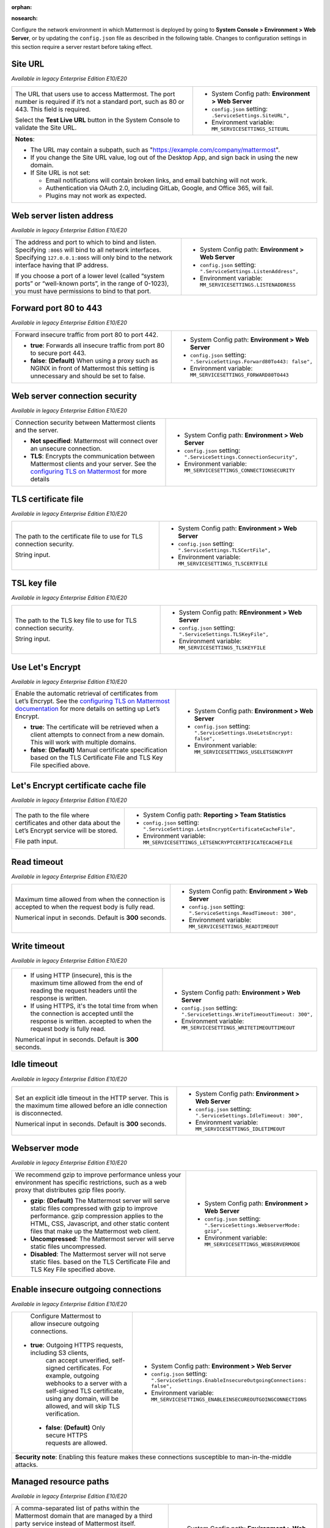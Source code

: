 :orphan:

.. |all-plans| image:: ../images/all-plans-badge.png
  :scale: 25
  :target: https://mattermost.com/pricing
  :alt: Available in Mattermost Free and Starter subscription plans.

.. |enterprise| image:: ../images/enterprise-badge.png
  :scale: 25
  :target: https://mattermost.com/pricing
  :alt: Available in the Mattermost Enterprise subscription plan.

.. |professional| image:: ../images/professional-badge.png
  :scale: 25
  :target: https://mattermost.com/pricing
  :alt: Available in the Mattermost Professional subscription plan.

.. |cloud| image:: ../images/cloud-badge.png
  :scale: 25
  :target: https://mattermost.com/sign-up
  :alt: Available for Mattermost Cloud deployments.

.. |self-hosted| image:: ../images/self-hosted-badge.png
  :scale: 25
  :target: https://mattermost.com/deploy
  :alt: Available for Mattermost Self-Hosted deployments.

:nosearch:

Configure the network environment in which Mattermost is deployed by going to **System Console > Environment > Web Server**, or by updating the ``config.json`` file as described in the following table. Changes to configuration settings in this section require a server restart before taking effect.

Site URL
~~~~~~~~

|all-plans| |self-hosted|

*Available in legacy Enterprise Edition E10/E20*

+---------------------------------------------------------------+---------------------------------------------------------------+
| The URL that users use to access Mattermost.                  | - System Config path: **Environment > Web Server**            |
| The port number is required if it’s not a standard port,      | - ``config.json`` setting: ``.ServiceSettings.SiteURL",``     |
| such as 80 or 443. This field is required.                    | - Environment variable: ``MM_SERVICESETTINGS_SITEURL``        |
|                                                               |                                                               |
| Select the **Test Live URL** button in the System Console     |                                                               |
| to validate the Site URL.                                     |                                                               |
+---------------------------------------------------------------+---------------------------------------------------------------+
| **Notes**:                                                                                                                    |   
|                                                                                                                               |
| - The URL may contain a subpath, such as "https://example.com/company/mattermost".                                            |
| - If you change the Site URL value, log out of the Desktop App, and sign back in using the new domain.                        |
| - If Site URL is not set:                                                                                                     |
|                                                                                                                               |
|   - Email notifications will contain broken links, and email batching will not work.                                          |
|   - Authentication via OAuth 2.0, including GitLab, Google, and Office 365, will fail.                                        |
|   - Plugins may not work as expected.                                                                                         |
+-------------------------------------------------------------------------------------------------------------------------------+

Web server listen address
~~~~~~~~~~~~~~~~~~~~~~~~~

|all-plans| |self-hosted|

*Available in legacy Enterprise Edition E10/E20*

+---------------------------------------------------------------+------------------------------------------------------------------+
| The address and port to which to bind and listen.             | - System Config path: **Environment > Web Server**               |
| Specifying ``:8065`` will bind to all network interfaces.     | - ``config.json`` setting: ``".ServiceSettings.ListenAddress",`` |
| Specifying ``127.0.0.1:8065`` will only bind to the network   | - Environment variable: ``MM_SERVICESETTINGS.LISTENADDRESS``     |
| interface having that IP address.                             |                                                                  |
|                                                               |                                                                  |
| If you choose a port of a lower level (called “system ports”  |                                                                  |
| or “well-known ports”, in the range of 0-1023), you must have |                                                                  |
| permissions to bind to that port.                             |                                                                  |
+---------------------------------------------------------------+------------------------------------------------------------------+

Forward port 80 to 443
~~~~~~~~~~~~~~~~~~~~~~

|all-plans| |self-hosted|

*Available in legacy Enterprise Edition E10/E20*

+---------------------------------------------------------------+--------------------------------------------------------------------------+
| Forward insecure traffic from port 80 to port 442.            | - System Config path: **Environment > Web Server**                       |
|                                                               | - ``config.json`` setting: ``".ServiceSettings.Forward80To443: false",`` |
| - **true**: Forwards all insecure traffic from port 80 to     | - Environment variable: ``MM_SERVICESETTINGS_FORWARD80TO443``            |
|   secure port 443.                                            |                                                                          |
| - **false**: **(Default)** When using a proxy such as NGINX   |                                                                          |
|   in front of Mattermost this setting is unnecessary          |                                                                          |
|   and should be set to false.                                 |                                                                          |
+---------------------------------------------------------------+--------------------------------------------------------------------------+

Web server connection security
~~~~~~~~~~~~~~~~~~~~~~~~~~~~~~

|all-plans| |self-hosted|

*Available in legacy Enterprise Edition E10/E20*

+-----------------------------------------------------------------------+-----------------------------------------------------------------------+
| Connection security between Mattermost clients and the server.        | - System Config path: **Environment > Web Server**                    |
|                                                                       | - ``config.json`` setting: ``".ServiceSettings.ConnectionSecurity",`` |
| - **Not specified**: Mattermost will connect over an unsecure         | - Environment variable: ``MM_SERVICESETTINGS_CONNECTIONSECURITY``     |
|   connection.                                                         |                                                                       |
| - **TLS**: Encrypts the communication between Mattermost              |                                                                       |
|   clients and your server. See the `configuring TLS on Mattermost     |                                                                       |
|   <https://docs.mattermost.com/install/config-tls-mattermost.html>`__ |                                                                       |
|   for more details                                                    |                                                                       |
+-----------------------------------------------------------------------+-----------------------------------------------------------------------+

TLS certificate file
~~~~~~~~~~~~~~~~~~~~

|all-plans| |self-hosted|

*Available in legacy Enterprise Edition E10/E20*

+--------------------------------------------------------+------------------------------------------------------------------+
| The path to the certificate file to use for TLS        | - System Config path: **Environment > Web Server**               |
| connection security.                                   | - ``config.json`` setting: ``".ServiceSettings.TLSCertFile",``   |
|                                                        | - Environment variable: ``MM_SERVICESETTINGS_TLSCERTFILE``       |
| String input.                                          |                                                                  |
+--------------------------------------------------------+------------------------------------------------------------------+

TSL key file
~~~~~~~~~~~~

|all-plans| |self-hosted|

*Available in legacy Enterprise Edition E10/E20*

+--------------------------------------------------------+---------------------------------------------------------------+
| The path to the TLS key file to use for TLS            | - System Config path: **REnvironment > Web Server**           |
| connection security.                                   | - ``config.json`` setting: ``".ServiceSettings.TLSKeyFile",`` |
|                                                        | - Environment variable: ``MM_SERVICESETTINGS_TLSKEYFILE``     |
| String input.                                          |                                                               |
+--------------------------------------------------------+---------------------------------------------------------------+

Use Let's Encrypt
~~~~~~~~~~~~~~~~~~

|all-plans| |self-hosted|

*Available in legacy Enterprise Edition E10/E20*

+---------------------------------------------------------------------+--------------------------------------------------------------------------+
| Enable the automatic retrieval of certificates from Let’s Encrypt.  | - System Config path: **Environment > Web Server**                       |
| See the `configuring TLS on Mattermost documentation                | - ``config.json`` setting: ``".ServiceSettings.UseLetsEncrypt: false",`` |
| <https://docs.mattermost.com/install/config-tls-mattermost.html>`__ | - Environment variable: ``MM_SERVICESETTINGS_USELETSENCRYPT``            |
| for more details on setting up Let’s Encrypt.                       |                                                                          |
|                                                                     |                                                                          |
| - **true**: The certificate will be retrieved when a client         |                                                                          |
|   attempts to connect from a new domain. This will work with        |                                                                          |
|   multiple domains.                                                 |                                                                          |
| - **false**: **(Default)** Manual certificate specification         |                                                                          |
|   based on the TLS Certificate File and TLS Key File specified      |                                                                          |
|   above.                                                            |                                                                          |
+---------------------------------------------------------------------+--------------------------------------------------------------------------+

Let's Encrypt certificate cache file
~~~~~~~~~~~~~~~~~~~~~~~~~~~~~~~~~~~~

|all-plans| |self-hosted|

*Available in legacy Enterprise Edition E10/E20*

+--------------------------------------------------------+------------------------------------------------------------------------------------+
| The path to the file where certificates and other data | - System Config path: **Reporting > Team Statistics**                              |
| about the Let’s Encrypt service will be stored.        | - ``config.json`` setting: ``".ServiceSettings.LetsEncryptCertificateCacheFile",`` |
|                                                        | - Environment variable: ``MM_SERVICESETTINGS_LETSENCRYPTCERTIFICATECACHEFILE``     |
| File path input.                                       |                                                                                    |
+--------------------------------------------------------+------------------------------------------------------------------------------------+

Read timeout
~~~~~~~~~~~~

|all-plans| |self-hosted|

*Available in legacy Enterprise Edition E10/E20*

+---------------------------------------------------------+---------------------------------------------------------------------+
| Maximum time allowed from when the connection is        | - System Config path: **Environment > Web Server**                  |
| accepted to when the request body is fully read.        | - ``config.json`` setting: ``".ServiceSettings.ReadTimeout: 300",`` |
|                                                         | - Environment variable: ``MM_SERVICESETTINGS_READTIMEOUT``          |
| Numerical input in seconds. Default is **300** seconds. |                                                                     |
+---------------------------------------------------------+---------------------------------------------------------------------+

Write timeout
~~~~~~~~~~~~~

|all-plans| |self-hosted|

*Available in legacy Enterprise Edition E10/E20*

+----------------------------------------------------------+-----------------------------------------------------------------------------+
| - If using HTTP (insecure), this is the maximum time     | - System Config path: **Environment > Web Server**                          |
|   allowed from the end of reading the request headers    | - ``config.json`` setting: ``".ServiceSettings.WriteTimeoutTimeout: 300",`` |
|   until the response is written.                         | - Environment variable: ``MM_SERVICESETTINGS_WRITETIMEOUTTIMEOUT``          |
| - If using HTTPS, it's the total time from when the      |                                                                             |
|   connection is accepted until the response is written.  |                                                                             |
|   accepted to when the request body is fully read.       |                                                                             |
|                                                          |                                                                             |
| Numerical input in seconds. Default is **300** seconds.  |                                                                             |
+----------------------------------------------------------+-----------------------------------------------------------------------------+

Idle timeout
~~~~~~~~~~~~

|all-plans| |self-hosted|

*Available in legacy Enterprise Edition E10/E20*

+---------------------------------------------------------+---------------------------------------------------------------------+
| Set an explicit idle timeout in the HTTP server.        | - System Config path: **Environment > Web Server**                  |
| This is the maximum time allowed before an idle         | - ``config.json`` setting: ``".ServiceSettings.IdleTimeout: 300",`` |
| connection is disconnected.                             | - Environment variable: ``MM_SERVICESETTINGS_IDLETIMEOUT``          | 
|                                                         |                                                                     |
| Numerical input in seconds. Default is **300** seconds. |                                                                     |
+---------------------------------------------------------+---------------------------------------------------------------------+

Webserver mode
~~~~~~~~~~~~~~

|all-plans| |self-hosted|

*Available in legacy Enterprise Edition E10/E20*

+---------------------------------------------------------------------+------------------------------------------------------------------------+
| We recommend gzip to improve performance unless your                | - System Config path: **Environment > Web Server**                     |
| environment has specific restrictions, such as a web proxy that     | - ``config.json`` setting: ``".ServiceSettings.WebserverMode: gzip",`` |
| distributes gzip files poorly.                                      | - Environment variable: ``MM_SERVICESETTINGS_WEBSERVERMODE``           |
|                                                                     |                                                                        |
| - **gzip**: **(Default)** The Mattermost server will serve static   |                                                                        |
|   files compressed with gzip to improve performance.                |                                                                        |
|   gzip compression applies to the HTML, CSS, Javascript, and other  |                                                                        |
|   static content files that make up the Mattermost web client.      |                                                                        |
| - **Uncompressed**: The Mattermost server will serve static         |                                                                        |
|   files uncompressed.                                               |                                                                        |
| - **Disabled**: The Mattermost server will not serve static files.  |                                                                        |
|   based on the TLS Certificate File and TLS Key File specified      |                                                                        |
|   above.                                                            |                                                                        |
+---------------------------------------------------------------------+------------------------------------------------------------------------+

Enable insecure outgoing connections
~~~~~~~~~~~~~~~~~~~~~~~~~~~~~~~~~~~~

|all-plans| |self-hosted|

*Available in legacy Enterprise Edition E10/E20*

+---------------------------------------------------------------+---------------------------------------------------------------------------------------------+
| Configure Mattermost to allow insecure outgoing connections.  | - System Config path: **Environment > Web Server**                                          |
|                                                               | - ``config.json`` setting: ``".ServiceSettings.EnableInsecureOutgoingConnections: false",`` |
|- **true**: Outgoing HTTPS requests, including S3 clients,     | - Environment variable: ``MM_SERVICESETTINGS_ENABLEINSECUREOUTGOINGCONNECTIONS``            |
|   can accept unverified, self-signed certificates.            |                                                                                             |     
|   For example, outgoing webhooks to a server with a           |                                                                                             |
|   self-signed TLS certificate, using any domain, will be      |                                                                                             |
|   allowed, and will skip TLS verification.                    |                                                                                             |
| - **false**: **(Default)** Only secure HTTPS requests are     |                                                                                             |
|   allowed.                                                    |                                                                                             |
+---------------------------------------------------------------+---------------------------------------------------------------------------------------------+
| **Security note**: Enabling this feature makes these connections susceptible to man-in-the-middle attacks.                                                  |
+---------------------------------------------------------------+---------------------------------------------------------------------------------------------+

Managed resource paths
~~~~~~~~~~~~~~~~~~~~~~

|all-plans| |self-hosted|

*Available in legacy Enterprise Edition E10/E20*

+--------------------------------------------------------+-------------------------------------------------------------------------+
| A comma-separated list of paths within the Mattermost  | - System Config path: **Environment > Web Server**                      |
| domain that are managed by a third party service       | - ``config.json`` setting: ``".ServiceSettings.ManagedResourcePaths",`` |
| instead of Mattermost itself.                          | - Environment variable: ``MM_SERVICESETTINGS_ManagedResourcePaths``     |
|                                                        |                                                                         |
| Links to these paths will be opened in a new           |                                                                         |
| tab/window by Mattermost apps.                         |                                                                         |
|                                                        |                                                                         |
| For example, if Mattermost is running on               |                                                                         |
| ``https://mymattermost.com``, setting this to          |                                                                         |
| conference will cause links such as                    |                                                                         |
| ``https://mymattermost.com/conference`` to open in a   |                                                                         |
| new window.                                            |                                                                         |
+--------------------------------------------------------+-------------------------------------------------------------------------+
| **Note:**                                                                                                                        |
| When using the Mattermost Desktop App, additional configuration is required to open the link within the Desktop App instead of   |
| in a browser. See the `desktop managed resources <https://docs.mattermost.com/install/desktop-app-managed-resources.html>`__     |
| documentation for details.                                                                                                       |
+--------------------------------------------------------+-------------------------------------------------------------------------+

Reload configuration from disk
~~~~~~~~~~~~~~~~~~~~~~~~~~~~~~

|enterprise| |self-hosted|

*Available in legacy Enterprise Edition E10/E20*

+----------------------------------------------------------+---------------------------------------------------------------+
| You must change the database line in the ``config.json`` | - System Config path: **Environment > Web Server**            |
| file, and then reload configuration to fail over         | - ``config.json`` setting: N/A                                |
| without taking the server down.                          | - Environment variable: N/A                                   |
|                                                          |                                                               |
| Select the **Reload configuration from disk** button     |                                                               |
| in the System Console after changing your database       |                                                               | 
| configuration. Then, go to **Environment > Database**    |                                                               |
| and select **Recycle Database Connections** to           |                                                               |
| complete the reload.                                     |                                                               |
+----------------------------------------------------------+---------------------------------------------------------------+

Purge all caches
~~~~~~~~~~~~~~~~~

|all-plans| |self-hosted|

*Available in legacy Enterprise Edition E10/E20*

+----------------------------------------------------------+---------------------------------------------------------------+
| Purge all in-memory caches for sessions, accounts,       | - System Config path: **Environment > Web Server**            |
| and channels.                                            | - ``config.json`` setting: N/A                                |
|                                                          | - Environment variable: N/A                                   |
| Select the **Purge All Caches** button in the System     |                                                               |
| Console to purge all caches.                             |                                                               |
+----------------------------------------------------------+---------------------------------------------------------------+
| **Note**: Purging the caches may adversely impact performance. Deployments using `high availability clusters             |
| <https://docs.mattermost.com/scale/high-availability-cluster.html>`__ will attempt to purge all the servers in the       |
| cluster.                                                                                                                 |
+----------------------------------------------------------+---------------------------------------------------------------+

Websocket URL
~~~~~~~~~~~~~

|all-plans| |self-hosted|

*Available in legacy Enterprise Edition E10/E20*

+--------------------------------------------------------+---------------------------------------------------------------------+
| You can configure the server to instruct clients       | - System Config path: N/A                                           |
| on where they should try to connect websockets to.     | - ``config.json`` setting: ``".ServiceSettings.WebsocketURL: "",``  |
|                                                        | - Environment variable: ``MM_SERVICESETTINGS_WEBSOCKETURL``         |
| String input.                                          |                                                                     |
+--------------------------------------------------------+---------------------------------------------------------------------+

License file location
~~~~~~~~~~~~~~~~~~~~~

|enterprise| |professional| |self-hosted|

*Available in legacy Enterprise Edition E10/E20*

+--------------------------------------------------------+----------------------------------------------------------------------------+
| The path and filename of the license file on disk.     | - System Config path: N/A                                                  |
| On startup, if Mattermost can't find a valid license   | - ``config.json`` setting: ``".ServiceSettings.LicenseFileLocation: "",``  | 
| in the database from a previous upload, it looks in    | - Environment variable: ``MM_SERVICESETTINGS_LICENSEFILELOCATION``         |
| this path for the license file.                        |                                                                            |
|                                                        |                                                                            |
| String input. Can be an absolute path or a path        |                                                                            |
| relative to the ``mattermost`` directory.              |                                                                            |      
+--------------------------------------------------------+----------------------------------------------------------------------------+

TLS minimum version
~~~~~~~~~~~~~~~~~~~

|all-plans| |self-hosted|

*Available in legacy Enterprise Edition E10/E20*

+--------------------------------------------------------+---------------------------------------------------------------------+
| The minimum TLS version used by the Mattermost server. | - System Config path: N/A                                           |
| on where they should try to connect websockets to.     | - ``config.json`` setting: ``".ServiceSettings.TLSMinVer: 1.2",``   |
|                                                        | - Environment variable: ``MM_SERVICESETTINGS_TLSMINVER``            |
| String input. Default is **1.2**.                      |                                                                     |
+--------------------------------------------------------+---------------------------------------------------------------------+
| **Note**: This setting only takes effect if you are using the built-in server binary directly, and not using a reverse proxy |
| layer, such as NGINX.                                                                                                        |
+--------------------------------------------------------+---------------------------------------------------------------------+

Trusted proxy IP header
~~~~~~~~~~~~~~~~~~~~~~~

|all-plans| |self-hosted|

*Available in legacy Enterprise Edition E10/E20*

+--------------------------------------------------------+------------------------------------------------------------------------------+
| Specified headers that will be checked, one by one,    | - System Config path: N/A                                                    |
| for IP addresses (order is important).                 | - ``config.json`` setting: ``".ServiceSettings.TrustedProxyIPHeader: []",``  | 
| All other headers are ignored.                         | - Environment variable: ``MM_SERVICESETTINGS_TRUSTEDPROXYIPHEADER``          | 
|                                                        |                                                                              | 
| String array input consisting of header names,         |                                                                              |
| such as ``["X-Forwarded-For", "X-Real-Ip"]``.          |                                                                              |
+--------------------------------------------------------+------------------------------------------------------------------------------+
| **Notes**:                                                                                                                            |
|                                                                                                                                       |
| - From Mattermost v5.12, new deployments set this value to ``[]``, meaning that no header will be trusted. Prior to v5.12, the        |
|   absence of this configuration setting entry will have it set to ``["X-Forwarded-For", "X-Real-Ip"]`` on upgrade to maintain         |
|   backwards compatibility.                                                                                                            |
| - We recommend keeping the default setting when Mattermost is running without a proxy to avoid the client sending the headers and     |
|   bypassing rate limiting and/or the audit log.                                                                                       |
| - For environments that use a reverse proxy, this issue does not exist, provided that the headers are set by the reverse proxy.       |
|   In those environments, only explicitly whitelist the header set by the reverse proxy and no additional values.                      |
+--------------------------------------------------------+------------------------------------------------------------------------------+

Enable Strict Transport Security (HSTS)
~~~~~~~~~~~~~~~~~~~~~~~~~~~~~~~~~~~~~~~

|all-plans| |self-hosted|

*Available in legacy Enterprise Edition E10/E20*

+--------------------------------------------------------+-------------------------------------------------------------------------------+
| - **true**: Adds the Strict Transport Security (HSTS)  | - System Config path: N/A                                                     |
|   header to all responses, forcing the browser to      | - ``config.json`` setting: ``".ServiceSettings.TLSStrictTransport: false",``  | 
|   request all resources via HTTPS.                     | - Environment variable: ``MM_SERVICESETTINGS_TLSSTRICTTRANSPORT``             |
| - **false**: **(Default)** No restrictions on TLS      |                                                                               |
|   transport. Strict Transport Security (HSTS) header   |                                                                               |
|   isn't added to responses.                            |                                                                               |
+--------------------------------------------------------+-------------------------------------------------------------------------------+
| See the `Strict-Transport-Security <https://developer.mozilla.org/en-US/docs/Web/HTTP/Headers/Strict-Transport-Security>`__            |
| documentation for details.                                                                                                             |
+--------------------------------------------------------+-------------------------------------------------------------------------------+

Secure TLS transport expiry
~~~~~~~~~~~~~~~~~~~~~~~~~~~

|all-plans| |self-hosted|

*Available in legacy Enterprise Edition E10/E20*

+--------------------------------------------------------+----------------------------------------------------------------------------------------+
| The time, in seconds, that the browser remembers a     | - System Config path: N/A                                                              |
| site is only to be accessed using HTTPS. After this    | - ``config.json`` setting: ``".ServiceSettings.TLSStrictTransportMaxAge: 63072000",``  | 
| period, a site can't be accessed using HTTP unless     | - Environment variable: ``MM_SERVICESETTINGS_TLSSTRICTTRANSPORTMAXAGE``                |
| ``TLSStrictTransport`` is set to ``true``.             |                                                                                        |
|                                                        |                                                                                        |
| Numerical input. Default is **63072000** (2 years).    |                                                                                        |
+--------------------------------------------------------+----------------------------------------------------------------------------------------+
| See the `Strict-Transport-Security <https://developer.mozilla.org/en-US/docs/Web/HTTP/Headers/Strict-Transport-Security>`__                     |
| documentation for details.                                                                                                                      |
+--------------------------------------------------------+----------------------------------------------------------------------------------------+

TLS cipher overwrites
~~~~~~~~~~~~~~~~~~~~~

|all-plans| |self-hosted|

*Available in legacy Enterprise Edition E10/E20*

+--------------------------------------------------------+-----------------------------------------------------------------------------+
| Set TLS ciphers overwrites to meet requirements from   | - System Config path: N/A                                                   |
| legacy clients which don't support modern ciphers,     | - ``config.json`` setting: ``".ServiceSettings.TLSOverwriteCiphers: []",``  | 
| or to limit the types of accepted ciphers.             | - Environment variable: ``MM_SERVICESETTINGS_TLSOVERWRITECIPHERS``          |
|                                                        |                                                                             |
| If none specified, the Mattermost server assumes a     |                                                                             |
| set of currently considered secure ciphers, and allows |                                                                             |
| overwrites in the edge case.                           |                                                                             |
|                                                        |                                                                             |
| String array input.                                    |                                                                             |
+--------------------------------------------------------+-----------------------------------------------------------------------------+
| **Notes**:                                                                                                                           |
|                                                                                                                                      |  
| - This setting only takes effect if you are using the built-in server binary directly, and not using a reverse proxy layer, such     |
|   as NGINX.                                                                                                                          |
| - See the ``ServerTLSSupportedCiphers`` variable in `/model/config.go                                                                |
|   <https://github.com/mattermost/mattermost-server/blob/master/model/config.go>`__ for a list of ciphers considered secure.          |
+--------------------------------------------------------+-----------------------------------------------------------------------------+

Goroutine health threshold
~~~~~~~~~~~~~~~~~~~~~~~~~~

|all-plans| |self-hosted|

*Available in legacy Enterprise Edition E10/E20*

+--------------------------------------------------------+----------------------------------------------------------------------------------+
| Set a threshold on the number of goroutines when the   | - System Config path: N/A                                                        |
| Mattermost system is considered to be in a healthy     | - ``config.json`` setting: ``".ServiceSettings.GoroutineHealthThreshold: -1",``  | 
| state.                                                 | - Environment variable: ``MM_SERVICESETTINGS_GOROUTINEHEALTHTHREADHSOLD``        |
|                                                        |                                                                                  |
| When goroutines exceed this limit, a warning is        |                                                                                  |
| returned in the server logs.                           |                                                                                  |
|                                                        |                                                                                  |
| Numeric input. Default is **-1** which turns off       |                                                                                  |
| checking for the threshold.                            |                                                                                  |
+--------------------------------------------------------+----------------------------------------------------------------------------------+

Allow cookies for subdomains
~~~~~~~~~~~~~~~~~~~~~~~~~~~~

|all-plans| |self-hosted|

*Available in legacy Enterprise Edition E10/E20*

+--------------------------------------------------------+-------------------------------------------------------------------------------------+
| - **true**: **(Default)** Allows cookies for           | - System Config path: N/A                                                           |
|   subdomains by setting the domain parameter on        | - ``config.json`` setting: ``".ServiceSettings.AllowCookiesForSubdomains: true",``  | 
|   Mattermost cookies.                                  | - Environment variable: ``MM_SERVICESETTINGS_ALLOWCOOKIESFORSUBDOMAINS``            | 
| - **false**: Cookies not allowed for subdomains.       |                                                                                     | 
+--------------------------------------------------------+-------------------------------------------------------------------------------------+

Cluster log timeout
~~~~~~~~~~~~~~~~~~~

|enterprise| |self-hosted|

*Available in legacy Enterprise Edition E20*

+--------------------------------------------------------+-----------------------------------------------------------------------------------------+
| Define the frequency, in milliseconds, of cluster      | - System Config path: N/A                                                               |
| request time logging for performance monitoring.       | - ``config.json`` setting: ``".ServiceSettings.ClusterLogTimeoutMilliseconds: 2000",``  | 
| for performance monitoring                             | - Environment variable: ``MM_SERVICESETTINGS_CLUSTERLOGTIMEOUTMILLISECONDS``            |
|                                                        |                                                                                         |
| Numerical input. Default is **2000** milliseconds      |                                                                                         |
| (2 seconds).                                           |                                                                                         |        
+--------------------------------------------------------+-----------------------------------------------------------------------------------------+
| See the `performance monitoring <https://docs.mattermost.com/scale/performance-monitoring.html>`__ documentation for details.                    |
+--------------------------------------------------------+-----------------------------------------------------------------------------------------+